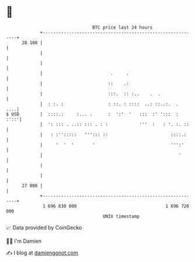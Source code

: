 * 👋

#+begin_example
                                    BTC price last 24 hours                    
                +------------------------------------------------------------+ 
         28 100 |                                                            | 
                |                                                            | 
                |                                                            | 
                |                          .     .                           | 
                |                         ::    .:                           | 
                |                         :::.  :: :..    .  .               | 
                |  : :. :                 : ::. : ::::  ..: ::..:.  .    ....| 
   $ USD        |  ::::.:     :... .      :  ':'  '   :::  :' ':::  :   :'::'| 
                |  ': ::: . ..:: ::: . : :            '''  :   : '. :. ::    | 
                |   : :'':::::   '''::: ::                        ::::.:     | 
                |     '  '  '       '                             ''':'      | 
                |                                                    '       | 
                |                                                            | 
                |                                                            | 
         27 800 |                                                            | 
                +------------------------------------------------------------+ 
                 1 696 630 000                                  1 696 720 000  
                                        UNIX timestamp                         
#+end_example
📈 Data provided by CoinGecko

🧑‍💻 I'm Damien

✍️ I blog at [[https://www.damiengonot.com][damiengonot.com]]
